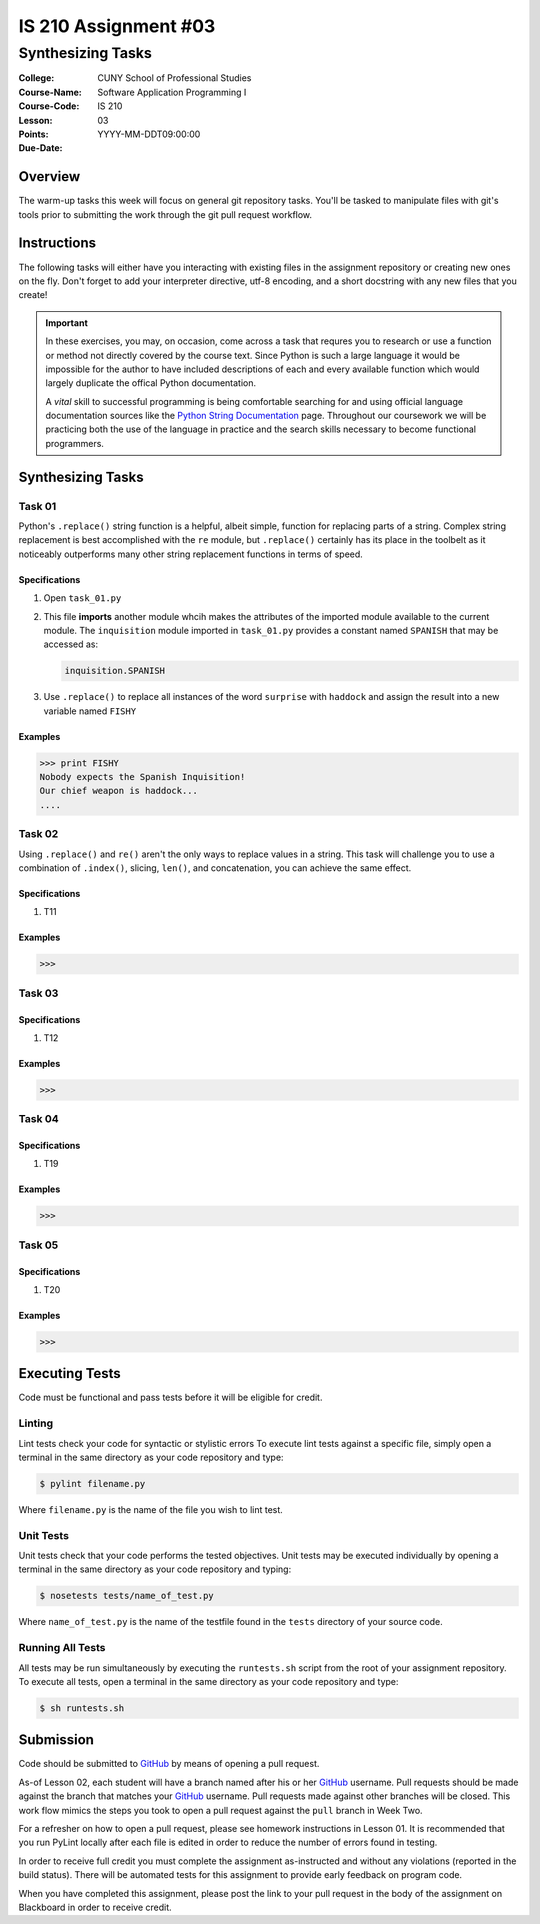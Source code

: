 #####################
IS 210 Assignment #03
#####################
******************
Synthesizing Tasks
******************

:College: CUNY School of Professional Studies
:Course-Name: Software Application Programming I
:Course-Code: IS 210
:Lesson: 03
:Points: 
:Due-Date: YYYY-MM-DDT09:00:00

Overview
========

The warm-up tasks this week will focus on general git repository tasks. You'll
be tasked to manipulate files with git's tools prior to submitting the work
through the git pull request workflow.

Instructions
============

The following tasks will either have you interacting with existing files in
the assignment repository or creating new ones on the fly. Don't forget to add
your interpreter directive, utf-8 encoding, and a short docstring with any new
files that you create!

.. important::

    In these exercises, you may, on occasion, come across a task that requres
    you to research or use a function or method not directly covered by the
    course text. Since Python is such a large language it would be impossible
    for the author to have included descriptions of each and every available
    function which would largely duplicate the offical Python documentation.

    A *vital* skill to successful programming is being comfortable searching
    for and using official language documentation sources like the
    `Python String Documentation`_ page. Throughout our coursework we will be
    practicing both the use of the language in practice and the search skills
    necessary to become functional programmers.

Synthesizing Tasks
==================

Task 01
-------

Python's ``.replace()`` string function is a helpful, albeit simple, function
for replacing parts of a string. Complex string replacement is best
accomplished with the ``re`` module, but ``.replace()`` certainly has its place
in the toolbelt as it noticeably outperforms many other string replacement
functions in terms of speed.

Specifications
^^^^^^^^^^^^^^

1.  Open ``task_01.py``

2.  This file **imports** another module whcih makes the attributes of the
    imported module available to the current module. The ``inquisition``
    module imported in ``task_01.py`` provides a constant named ``SPANISH``
    that may be accessed as:

    .. code:: python

        inquisition.SPANISH

3.  Use ``.replace()`` to replace all instances of the word ``surprise`` with
    ``haddock`` and assign the result into a new variable named ``FISHY``

Examples
^^^^^^^^

.. code:: pycon

    >>> print FISHY
    Nobody expects the Spanish Inquisition!
    Our chief weapon is haddock...
    ....

Task 02
-------

Using ``.replace()`` and ``re()`` aren't the only ways to replace values in a
string. This task will challenge you to use a combination of ``.index()``,
slicing, ``len()``, and concatenation, you can achieve the same effect.

Specifications
^^^^^^^^^^^^^^

1.  T11

Examples
^^^^^^^^

.. code:: pycon

    >>> 

Task 03
-------



Specifications
^^^^^^^^^^^^^^

1.  T12

Examples
^^^^^^^^

.. code:: pycon

    >>> 

Task 04
-------



Specifications
^^^^^^^^^^^^^^

1.  T19

Examples
^^^^^^^^

.. code:: pycon

    >>> 

Task 05
-------



Specifications
^^^^^^^^^^^^^^

1.  T20

Examples
^^^^^^^^

.. code:: pycon

    >>> 

Executing Tests
===============

Code must be functional and pass tests before it will be eligible for credit.

Linting
-------

Lint tests check your code for syntactic or stylistic errors To execute lint
tests against a specific file, simply open a terminal in the same directory as
your code repository and type:

.. code:: console

    $ pylint filename.py

Where ``filename.py`` is the name of the file you wish to lint test.

Unit Tests
----------

Unit tests check that your code performs the tested objectives. Unit tests
may be executed individually by opening a terminal in the same directory as
your code repository and typing:

.. code:: console

    $ nosetests tests/name_of_test.py

Where ``name_of_test.py`` is the name of the testfile found in the ``tests``
directory of your source code.

Running All Tests
-----------------

All tests may be run simultaneously by executing the ``runtests.sh`` script
from the root of your assignment repository. To execute all tests, open a
terminal in the same directory as your code repository and type:

.. code:: console

    $ sh runtests.sh

Submission
==========

Code should be submitted to `GitHub`_ by means of opening a pull request.

As-of Lesson 02, each student will have a branch named after his or her
`GitHub`_ username. Pull requests should be made against the branch that
matches your `GitHub`_ username. Pull requests made against other branches will
be closed.  This work flow mimics the steps you took to open a pull request
against the ``pull`` branch in Week Two.

For a refresher on how to open a pull request, please see homework instructions
in Lesson 01. It is recommended that you run PyLint locally after each file
is edited in order to reduce the number of errors found in testing.

In order to receive full credit you must complete the assignment as-instructed
and without any violations (reported in the build status). There will be
automated tests for this assignment to provide early feedback on program code.

When you have completed this assignment, please post the link to your
pull request in the body of the assignment on Blackboard in order to receive
credit.

.. _GitHub: https://github.com/
.. _Python String Documentation: https://docs.python.org/2/library/stdtypes.html
